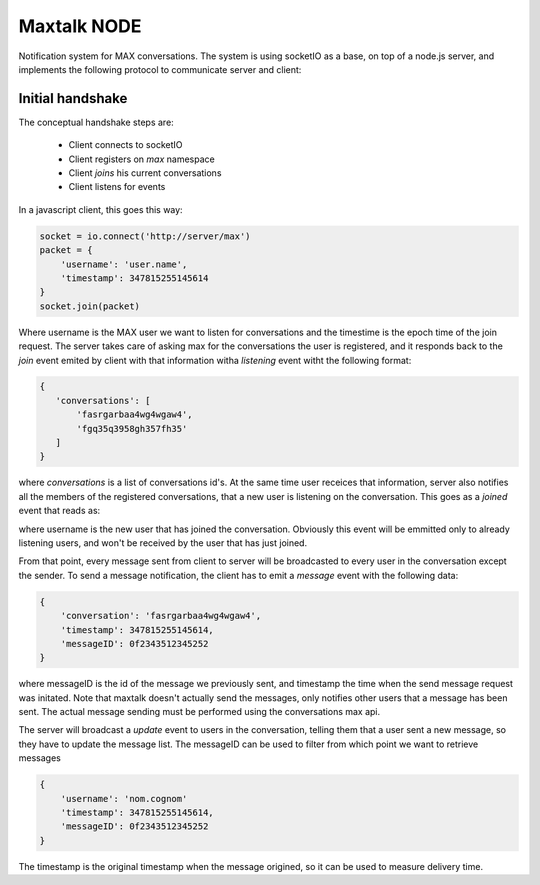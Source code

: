 Maxtalk NODE
============

Notification system for MAX conversations. The system is using socketIO as a base, on top of a node.js server, and implements the following protocol to communicate server and client:


Initial handshake
-----------------

The conceptual handshake steps are:

    * Client connects to socketIO
    * Client registers on *max* namespace
    * Client *joins* his current conversations
    * Client listens for events


In a javascript client, this goes this way:

.. code-block:: javascript

        socket = io.connect('http://server/max')
        packet = {
            'username': 'user.name',
            'timestamp': 347815255145614
        }
        socket.join(packet)

Where username is the MAX user we want to listen for conversations and the timestime is the epoch time of the join request. The server takes care of asking max for the conversations the user is registered, and it responds back to the *join* event emited by client with that information witha  *listening* event witht the following format:

.. code-block:: javascript

         {
            'conversations': [
                'fasrgarbaa4wg4wgaw4',
                'fgq35q3958gh357fh35'
            ]
         }

where *conversations* is a list of conversations id's. At the same time user receices that information, server also notifies all the members of the registered conversations, that a new user is listening on the conversation. This goes as a *joined* event that reads as:

.. code-block:: javascript
         {
            'conversation': 'fgq35q3958gh357fh35'
            'username': 'nom.cognom'
         }

where username is the new user that has joined the conversation. Obviously this event will be emmitted only to already listening users, and won't be received by the user that has just joined.

From that point, every message sent from client to server will be broadcasted to every user in the conversation except the sender. To send a message notification, the client has to emit a *message* event with the following data:

.. code-block:: javascript

    {
        'conversation': 'fasrgarbaa4wg4wgaw4',
        'timestamp': 347815255145614,
        'messageID': 0f2343512345252
    }

where messageID is the id of the message we previously sent, and timestamp the time when the send message request was initated. Note that maxtalk doesn't actually send the messages, only notifies other users that a message has been sent. The actual message sending must be performed using the conversations max api.

The server will broadcast a *update* event to users in the conversation, telling them that a user sent a new message, so they have to update the message list. The messageID can be used to filter from which point we want to retrieve messages

.. code-block:: javascript

    {
        'username': 'nom.cognom'
        'timestamp': 347815255145614,
        'messageID': 0f2343512345252
    }

The timestamp is the original timestamp when the message origined, so it can be used to measure delivery time.

